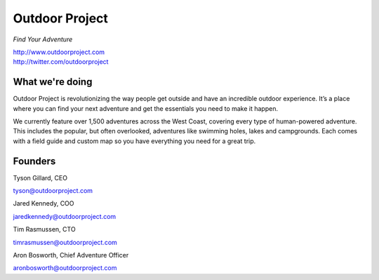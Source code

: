 Outdoor Project
---------------

*Find Your Adventure*

| http://www.outdoorproject.com
| http://twitter.com/outdoorproject

.. raw:: html

   <br>

What we're doing
~~~~~~~~~~~~~~~~

Outdoor Project is revolutionizing the way people get outside and have an incredible outdoor experience. It’s a place where you can find your next adventure and get the essentials you need to make it happen.

We currently feature over 1,500 adventures across the West Coast, covering every type of human-powered adventure. This includes the popular, but often overlooked, adventures like swimming holes, lakes and campgrounds. Each comes with a field guide and custom map so you have everything you need for a great trip.

Founders
~~~~~~~~

Tyson Gillard, CEO

| tyson@outdoorproject.com

.. raw:: html

   <br>


Jared Kennedy, COO

| jaredkennedy@outdoorproject.com

.. raw:: html

   <br>

Tim Rasmussen, CTO

| timrasmussen@outdoorproject.com

.. raw:: html

   <br>

Aron Bosworth, Chief Adventure Officer

| aronbosworth@outdoorproject.com

.. raw:: html

   <br>

